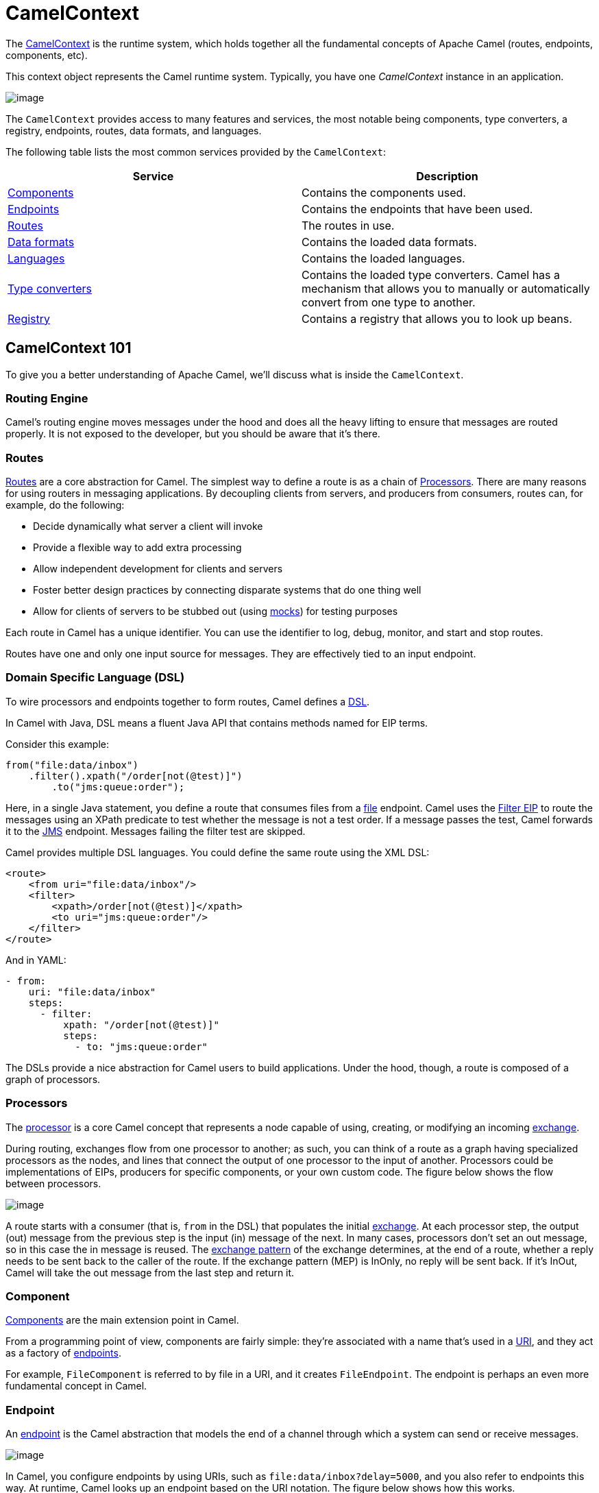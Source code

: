 = CamelContext

The https://www.javadoc.io/doc/org.apache.camel/camel-api/latest/org/apache/camel/CamelContext.html[CamelContext] is the runtime system, which holds together all the fundamental concepts of Apache Camel (routes, endpoints, components, etc).

This context object represents the Camel runtime system. Typically, you have one _CamelContext_ instance in an application.

image::images/camel-context.png[image]

The `CamelContext` provides access to many features and services, the most notable being components, type converters, a registry, endpoints, routes, data formats, and languages.

The following table lists the most common services provided by the `CamelContext`:

[width="100%",cols="50%,50%",options="header",]
|=======================================================================
|Service |Description
|xref:component.adoc[Components] | Contains the components used.
|xref:endpoint.adoc[Endpoints] | Contains the endpoints that have been used.
|xref:routes.adoc[Routes] | The routes in use.
|xref:data-format.adoc[Data formats] | Contains the loaded data formats.
|xref:languages.adoc[Languages] | Contains the loaded languages.
|xref:type-converter.adoc[Type converters] | Contains the loaded type converters. Camel has a mechanism that allows you to manually or automatically convert from one type to another.
|xref:registry.adoc[Registry] | Contains a registry that allows you to look up beans.
|=======================================================================

== CamelContext 101

To give you a better understanding of Apache Camel, we'll discuss what is inside the `CamelContext`.

=== Routing Engine

Camel's routing engine moves messages under the hood and does all the heavy lifting to ensure that messages are routed properly. It is not exposed to the developer, but you should be aware that it's there.

=== Routes

xref:routes.adoc[Routes] are a core abstraction for Camel. The simplest way to define a route is as a chain of xref:processor.adoc[Processors]. There are many reasons for using routers in messaging applications.
By decoupling clients from servers, and producers from consumers, routes can, for example, do the following:

* Decide dynamically what server a client will invoke
* Provide a flexible way to add extra processing
* Allow independent development for clients and servers
* Foster better design practices by connecting disparate systems that do one thing well
* Allow for clients of servers to be stubbed out (using xref:components::mock-component.adoc[mocks]) for testing purposes

Each route in Camel has a unique identifier. You can use the identifier to log, debug, monitor, and start and stop routes.

Routes have one and only one input source for messages. They are effectively tied to an input endpoint.

=== Domain Specific Language (DSL)

To wire processors and endpoints together to form routes, Camel defines a xref:dsl.adoc[DSL].

In Camel with Java, DSL means a fluent Java API that contains methods named for EIP terms.

Consider this example:

[source,java]
----
from("file:data/inbox")
    .filter().xpath("/order[not(@test)]")
        .to("jms:queue:order");
----

Here, in a single Java statement, you define a route that consumes files from a xref:components::file-component.adoc[file] endpoint.
Camel uses the xref:components:eips:filter-eip.adoc[Filter EIP] to route the messages using an XPath predicate to test whether the message is not a test order. If a message passes the test, Camel forwards it to the xref:components::jms-component.adoc[JMS] endpoint. Messages failing the filter test are skipped.

Camel provides multiple DSL languages. You could define the same route using the XML DSL:

[source,xml]
----
<route>
    <from uri="file:data/inbox"/>
    <filter>
        <xpath>/order[not(@test)]</xpath>
        <to uri="jms:queue:order"/>
    </filter>
</route>
----

And in YAML:

[source,yaml]
----
- from:
    uri: "file:data/inbox"
    steps:
      - filter:
          xpath: "/order[not(@test)]"
          steps:
            - to: "jms:queue:order"
----

The DSLs provide a nice abstraction for Camel users to build applications. Under the hood, though, a route is composed of a graph of processors.

=== Processors

The xref:processor.adoc[processor] is a core Camel concept that represents a node capable of using, creating,
or modifying an incoming xref:exchange.adoc[exchange].

During routing, exchanges flow from one processor to another; as such, you can think of a route as a graph having specialized processors
as the nodes, and lines that connect the output of one processor to the input of another.
Processors could be implementations of EIPs, producers for specific components, or
your own custom code. The figure below shows the flow between processors.

image::images/message_flow_in_route.png[image]

A route starts with a consumer (that is, `from` in the DSL) that populates the initial xref:exchange.adoc[exchange]. At each processor step, the output (out) message
from the previous step is the input (in) message of the next. In many cases, processors don’t set an out message, so in this case the in message
is reused. The xref:exchange-pattern.adoc[exchange pattern] of the exchange determines, at the end of a route, whether a reply needs to be sent back to the caller of the route.
If the exchange pattern (MEP) is InOnly, no reply will be sent back. If it’s InOut, Camel will take the out message from the last step and return it.

=== Component

xref:components::index.adoc[Components] are the main extension point in Camel.

From a programming point of view, components are fairly simple: they’re associated
with a name that’s used in a xref:uris.adoc[URI], and they act as a factory of xref:endpoint.adoc[endpoints].

For example, `FileComponent` is referred to by file in a URI, and it creates `FileEndpoint`. The endpoint
is perhaps an even more fundamental concept in Camel.

=== Endpoint

An xref:endpoint.adoc[endpoint] is the Camel abstraction that models the end of a channel through which a
system can send or receive messages.

image::images/MessageEndpointSolution.gif[image]

In Camel, you configure endpoints by using URIs, such as `file:data/inbox?delay=5000`,
and you also refer to endpoints this way. At runtime, Camel looks up an endpoint based
on the URI notation. The figure below shows how this works.

image::images/endpoint-uri-syntax.png[image]

The scheme (1) denotes which Camel component handles that type of endpoint. In
this case, the scheme of `file` selects `FileComponent`. `FileComponent` then works as a
factory, creating `FileEndpoint` based on the remaining parts of the URI. The context
path `data/inbox` (2) tells `FileComponent` that the starting folder is `data/inbox`. The
option, `delay=5000` (3) indicates that files should be polled at a 5-second interval.

The next figure shows how an endpoint works together with an exchange, producers,and consumers.

image::images/endpoint-factory.png[image]

An endpoint acts as a factory for creating consumers and producers that are capable of
receiving and sending messages to a particular endpoint.

=== Producer

A producer is the Camel abstraction that refers to an entity capable of sending a message to
an endpoint. When a message is sent to an endpoint, the producer handles the details of getting
the message data compatible with that particular endpoint. For example, `FileProducer`
will write the message body to a `java.io.File`. `JmsProducer`, on the other hand, will map
the Camel message to `javax.jms.Message` before sending it to a JMS destination. This
is an important feature in Camel, because it hides the complexity of interacting with
particular transports. All you need to do is route a message to an endpoint, and the producer
does the heavy lifting.

=== Consumer

A consumer is the service that receives messages produced by some external system,
wraps them in an xref:exchange.adoc[exchange], and sends them to be processed.
Consumers are the source of the exchanges being routed in Camel.
To create a new exchange, a consumer will use the endpoint that wraps
the payload being consumed. A xref:processor.adoc[processor] is then used to initiate the routing of the
exchange in Camel via the routing engine.

Camel has two kinds of consumers: event-driven consumers, and polling consumers (or scheduled polling consumers).
The differences between these consumers are important, because they help solve different
problems.

==== Event Driven Consumer

The most familiar consumer is the event-driven consumer, as illustrated:

image::images/EventDrivenConsumerSolution.gif[image]

This kind of consumer is mostly associated with client-server architectures and web
services. It’s also referred to as an asynchronous receiver in the EIP world. An event-driven
consumer listens on a particular messaging channel, such as a TCP/IP port, JMS
queue, Twitter handle, Amazon SQS queue, WebSocket, and so on. It then waits for a
client to send messages to it. When a message arrives, the consumer wakes up and takes
the message for processing.

==== Polling Consumer / Scheduled Polling Consumer

In contrast to the event-driven consumer, the polling consumer actively goes and
fetches messages from a particular source, such as an FTP server. The polling consumer
is also known as a synchronous receiver in EIP lingo, because it won’t poll for more
messages until it’s finished processing the current message. A common flavor of the
polling consumer is the scheduled polling consumer, which polls at scheduled intervals.
File, FTP, and email components all use scheduled polling consumers.

NOTE: In the Camel components its only either the event driven or scheduled polling consumers that
are in use. The polling consumer (non-scheduled) is only used to poll on-demand, such as
when using the xref:components:eips:pollEnrich-eip.adoc[Poll Enrich] EIP, or from Java by
creating a `PollingConsumer` instance via the `createPollingConsumer()` method from `Endpoint`.


== See Also

See the following for high-level xref:architecture.adoc[architecture] of Apache Camel.

See xref:lifecycle.adoc[Lifecycle] to understand the overall lifecycle of the `CamelContext`.
